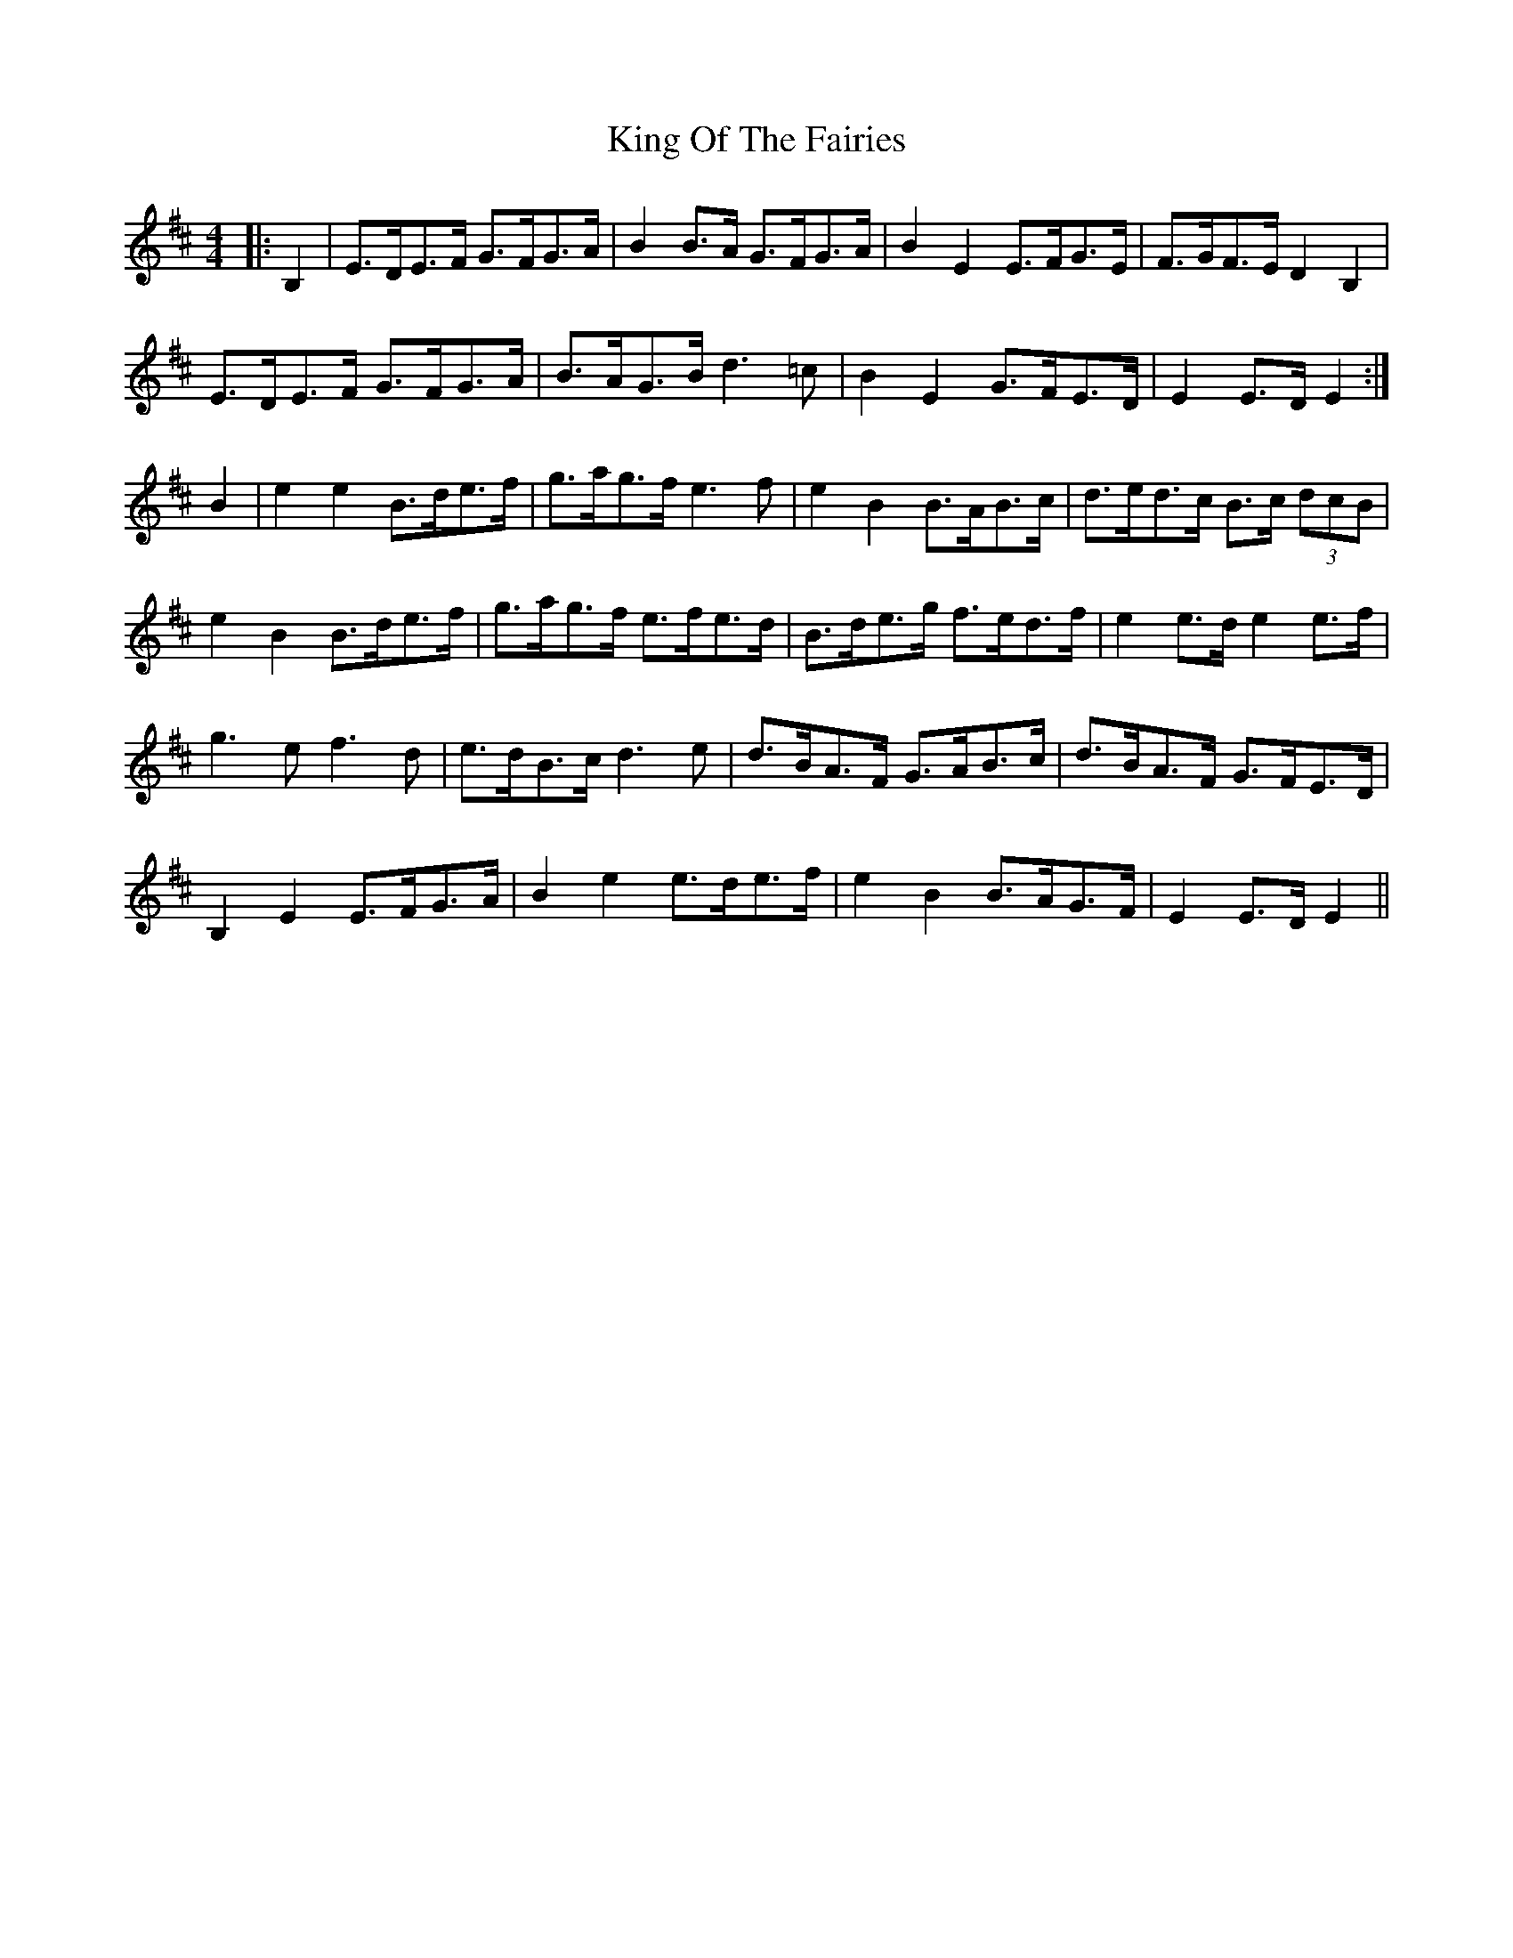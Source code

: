 X: 21755
T: King Of The Fairies
R: hornpipe
M: 4/4
K: Edorian
|:B,2|E>DE>F G>FG>A|B2 B>A G>FG>A|B2 E2 E>FG>E|F>GF>E D2 B,2|
E>DE>F G>FG>A|B>AG>B d3 =c|B2 E2 G>FE>D|E2 E>D E2:|
B2|e2 e2 B>de>f|g>ag>f e3 f|e2 B2 B>AB>c|d>ed>c B>c (3dcB|
e2 B2 B>de>f|g>ag>f e>fe>d|B>de>g f>ed>f|e2 e>d e2 e>f|
g3 e f3 d|e>dB>c d3 e|d>BA>F G>AB>c|d>BA>F G>FE>D|
B,2 E2 E>FG>A|B2 e2 e>de>f|e2 B2 B>AG>F|E2 E>D E2||

